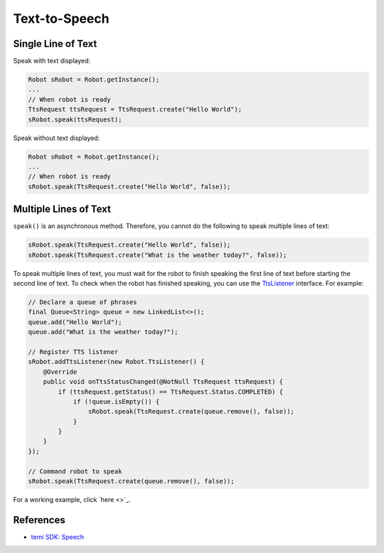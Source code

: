 Text-to-Speech
==============

Single Line of Text
-------------------
Speak with text displayed:

.. code-block:: Java

  Robot sRobot = Robot.getInstance();
  ...
  // When robot is ready
  TtsRequest ttsRequest = TtsRequest.create("Hello World");
  sRobot.speak(ttsRequest);


Speak without text displayed:

.. code-block:: Java

  Robot sRobot = Robot.getInstance();
  ...
  // When robot is ready
  sRobot.speak(TtsRequest.create("Hello World", false));


Multiple Lines of Text
----------------------
``speak()`` is an asynchronous method. Therefore, you cannot do the following to speak multiple lines of text:

.. code-block:: Java

  sRobot.speak(TtsRequest.create("Hello World", false));
  sRobot.speak(TtsRequest.create("What is the weather today?", false));

To speak multiple lines of text, you must wait for the robot to finish speaking the first line of text before starting the second line of text. To check when the robot has finished speaking, you can use the `TtsListener <https://github.com/robotemi/sdk/wiki/Speech#ttsListener>`_ interface. For example:

.. code-block:: Java

  // Declare a queue of phrases
  final Queue<String> queue = new LinkedList<>();
  queue.add("Hello World");
  queue.add("What is the weather today?");

  // Register TTS listener
  sRobot.addTtsListener(new Robot.TtsListener() {
      @Override
      public void onTtsStatusChanged(@NotNull TtsRequest ttsRequest) {
          if (ttsRequest.getStatus() == TtsRequest.Status.COMPLETED) {
              if (!queue.isEmpty()) {
                  sRobot.speak(TtsRequest.create(queue.remove(), false));
              }
          }
      }
  });

  // Command robot to speak
  sRobot.speak(TtsRequest.create(queue.remove(), false));

For a working example, click `here <>`_.



References
----------
- `temi SDK: Speech <https://github.com/robotemi/sdk/wiki/Speech#speak>`_